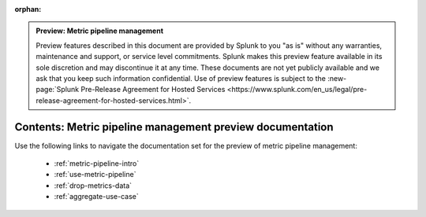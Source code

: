 :orphan:

.. admonition:: Preview: Metric pipeline management

    Preview features described in this document are provided by Splunk to you "as is" without any warranties, maintenance and support, or service level commitments. Splunk makes this preview feature available in its sole discretion and may discontinue it at any time. These documents are not yet publicly available and we ask that you keep such information confidential. Use of preview features is subject to the :new-page:`Splunk Pre-Release Agreement for Hosted Services <https://www.splunk.com/en_us/legal/pre-release-agreement-for-hosted-services.html>`.


.. _metric-pipeline-preview-sitemap:

**************************************************************************
Contents: Metric pipeline management preview documentation
**************************************************************************

Use the following links to navigate the documentation set for the preview of metric pipeline management:

    * :ref:`metric-pipeline-intro`
    * :ref:`use-metric-pipeline`
    * :ref:`drop-metrics-data`
    * :ref:`aggregate-use-case`

